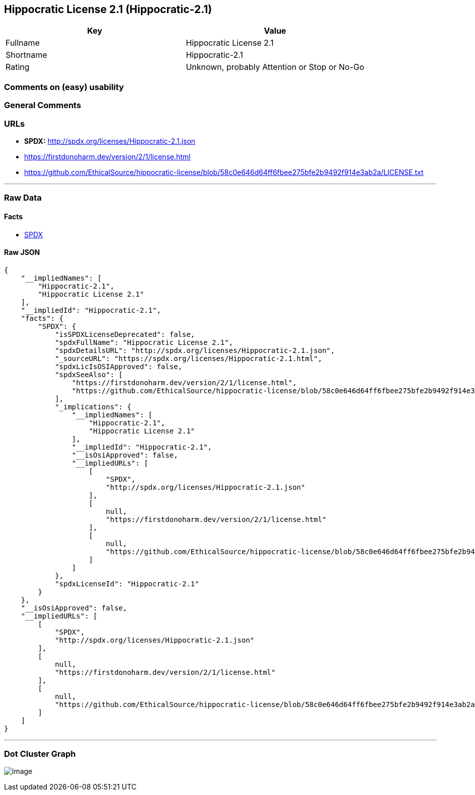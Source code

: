 == Hippocratic License 2.1 (Hippocratic-2.1)

[cols=",",options="header",]
|===
|Key |Value
|Fullname |Hippocratic License 2.1
|Shortname |Hippocratic-2.1
|Rating |Unknown, probably Attention or Stop or No-Go
|===

=== Comments on (easy) usability

=== General Comments

=== URLs

* *SPDX:* http://spdx.org/licenses/Hippocratic-2.1.json
* https://firstdonoharm.dev/version/2/1/license.html
* https://github.com/EthicalSource/hippocratic-license/blob/58c0e646d64ff6fbee275bfe2b9492f914e3ab2a/LICENSE.txt

'''''

=== Raw Data

==== Facts

* https://spdx.org/licenses/Hippocratic-2.1.html[SPDX]

==== Raw JSON

....
{
    "__impliedNames": [
        "Hippocratic-2.1",
        "Hippocratic License 2.1"
    ],
    "__impliedId": "Hippocratic-2.1",
    "facts": {
        "SPDX": {
            "isSPDXLicenseDeprecated": false,
            "spdxFullName": "Hippocratic License 2.1",
            "spdxDetailsURL": "http://spdx.org/licenses/Hippocratic-2.1.json",
            "_sourceURL": "https://spdx.org/licenses/Hippocratic-2.1.html",
            "spdxLicIsOSIApproved": false,
            "spdxSeeAlso": [
                "https://firstdonoharm.dev/version/2/1/license.html",
                "https://github.com/EthicalSource/hippocratic-license/blob/58c0e646d64ff6fbee275bfe2b9492f914e3ab2a/LICENSE.txt"
            ],
            "_implications": {
                "__impliedNames": [
                    "Hippocratic-2.1",
                    "Hippocratic License 2.1"
                ],
                "__impliedId": "Hippocratic-2.1",
                "__isOsiApproved": false,
                "__impliedURLs": [
                    [
                        "SPDX",
                        "http://spdx.org/licenses/Hippocratic-2.1.json"
                    ],
                    [
                        null,
                        "https://firstdonoharm.dev/version/2/1/license.html"
                    ],
                    [
                        null,
                        "https://github.com/EthicalSource/hippocratic-license/blob/58c0e646d64ff6fbee275bfe2b9492f914e3ab2a/LICENSE.txt"
                    ]
                ]
            },
            "spdxLicenseId": "Hippocratic-2.1"
        }
    },
    "__isOsiApproved": false,
    "__impliedURLs": [
        [
            "SPDX",
            "http://spdx.org/licenses/Hippocratic-2.1.json"
        ],
        [
            null,
            "https://firstdonoharm.dev/version/2/1/license.html"
        ],
        [
            null,
            "https://github.com/EthicalSource/hippocratic-license/blob/58c0e646d64ff6fbee275bfe2b9492f914e3ab2a/LICENSE.txt"
        ]
    ]
}
....

'''''

=== Dot Cluster Graph

image:../dot/Hippocratic-2.1.svg[image,title="dot"]